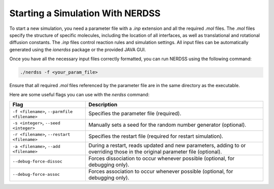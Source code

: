 Starting a Simulation With NERDSS
---------------------------------

To start a new simulation, you need a parameter file with a `.inp` extension and all the required `.mol` files. The `.mol` files specify the structure of specific molecules, including the location of all interfaces, as well as translational and rotational diffusion constants. The `.inp` files control reaction rules and simulation settings. All input files can be automatically generated using the `ionerdss` package or the provided JAVA GUI.

Once you have all the necessary input files correctly formatted, you can run NERDSS using the following command:

.. code-block:: bash

    ./nerdss -f <your_param_file>

Ensure that all required `.mol` files referenced by the parameter file are in the same directory as the executable.

Here are some useful flags you can use with the `nerdss` command:

.. list-table::
   :header-rows: 1

   * - Flag
     - Description
   * - ``-f <filename>``, ``--parmfile <filename>``
     - Specifies the parameter file (required).
   * - ``-s <integer>``, ``--seed <integer>``
     - Manually sets a seed for the random number generator (optional).
   * - ``-r <filename>``, ``--restart <filename>``
     - Specifies the restart file (required for restart simulation).
   * - ``-a <filename>``, ``--add <filename>``
     - During a restart, reads updated and new parameters, adding to or overriding those in the original parameter file (optional).
   * - ``--debug-force-dissoc``
     - Forces dissociation to occur whenever possible (optional, for debugging only).
   * - ``--debug-force-assoc``
     - Forces association to occur whenever possible (optional, for debugging only).
     